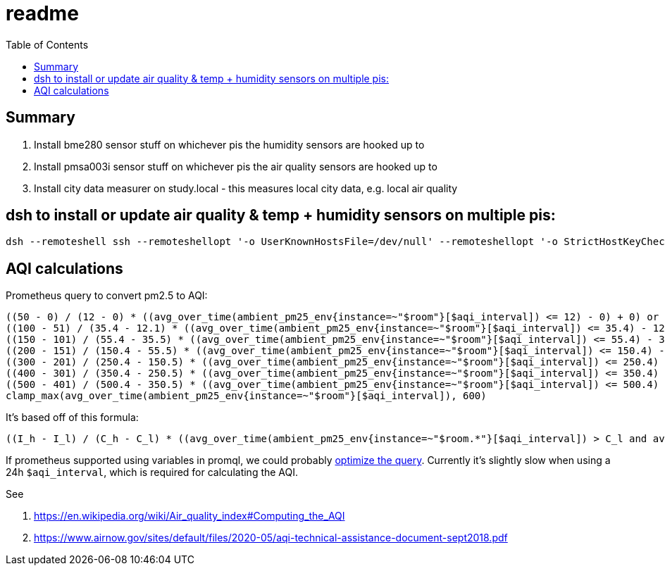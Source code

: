 # readme
:toc:
:toclevels: 5

## Summary
. Install bme280 sensor stuff on whichever pis the humidity sensors are hooked up to
. Install pmsa003i sensor stuff on whichever pis the air quality sensors are hooked up to
. Install city data measurer on study.local - this measures local city data, e.g. local air quality

## dsh to install or update air quality & temp + humidity sensors on multiple pis:
....
dsh --remoteshell ssh --remoteshellopt '-o UserKnownHostsFile=/dev/null' --remoteshellopt '-o StrictHostKeyChecking=no' --remoteshellopt '-o LogLevel=ERROR' --concurrent-shell --show-machine-names --machine pi@bedroom.local,pi@kitchen.local 'cd /home/pi/development/pitools && git pull && /home/pi/development/pitools/sensors/install_bme280_temp_humidity_sensor && /home/pi/development/pitools/sensors/install_pmsa003i_air_quality_sensor' && dsh --remoteshell ssh --remoteshellopt '-o UserKnownHostsFile=/dev/null' --remoteshellopt '-o StrictHostKeyChecking=no' --remoteshellopt '-o LogLevel=ERROR' --concurrent-shell --show-machine-names --machine pi@bedroom.local,pi@kitchen.local "sudo systemctl status 'measure_*'"
....

## AQI calculations
Prometheus query to convert pm2.5 to AQI:
....
((50 - 0) / (12 - 0) * ((avg_over_time(ambient_pm25_env{instance=~"$room"}[$aqi_interval]) <= 12) - 0) + 0) or
((100 - 51) / (35.4 - 12.1) * ((avg_over_time(ambient_pm25_env{instance=~"$room"}[$aqi_interval]) <= 35.4) - 12.1) + 51) or
((150 - 101) / (55.4 - 35.5) * ((avg_over_time(ambient_pm25_env{instance=~"$room"}[$aqi_interval]) <= 55.4) - 35.5) + 101) or
((200 - 151) / (150.4 - 55.5) * ((avg_over_time(ambient_pm25_env{instance=~"$room"}[$aqi_interval]) <= 150.4) - 55.5) + 151) or
((300 - 201) / (250.4 - 150.5) * ((avg_over_time(ambient_pm25_env{instance=~"$room"}[$aqi_interval]) <= 250.4) - 150.5) + 201) or
((400 - 301) / (350.4 - 250.5) * ((avg_over_time(ambient_pm25_env{instance=~"$room"}[$aqi_interval]) <= 350.4) - 250.5) + 301) or
((500 - 401) / (500.4 - 350.5) * ((avg_over_time(ambient_pm25_env{instance=~"$room"}[$aqi_interval]) <= 500.4) - 350.5) + 401) or
clamp_max(avg_over_time(ambient_pm25_env{instance=~"$room"}[$aqi_interval]), 600)
....

It's based off of this formula:
....
((I_h - I_l) / (C_h - C_l) * ((avg_over_time(ambient_pm25_env{instance=~"$room.*"}[$aqi_interval]) > C_l and avg_over_time(ambient_pm25_env{instance=~"$room.*"}[$aqi_interval]) <= C_h) - C_l) + I_l) or
....

If prometheus supported using variables in promql, we could probably https://groups.google.com/g/prometheus-users/c/I_XCMS3_BQw/m/l6AbzKxAJAAJ[optimize the query]. Currently it's slightly slow when using a 24h `$aqi_interval`, which is required for calculating the AQI.

See

1. https://en.wikipedia.org/wiki/Air_quality_index#Computing_the_AQI
1. https://www.airnow.gov/sites/default/files/2020-05/aqi-technical-assistance-document-sept2018.pdf
